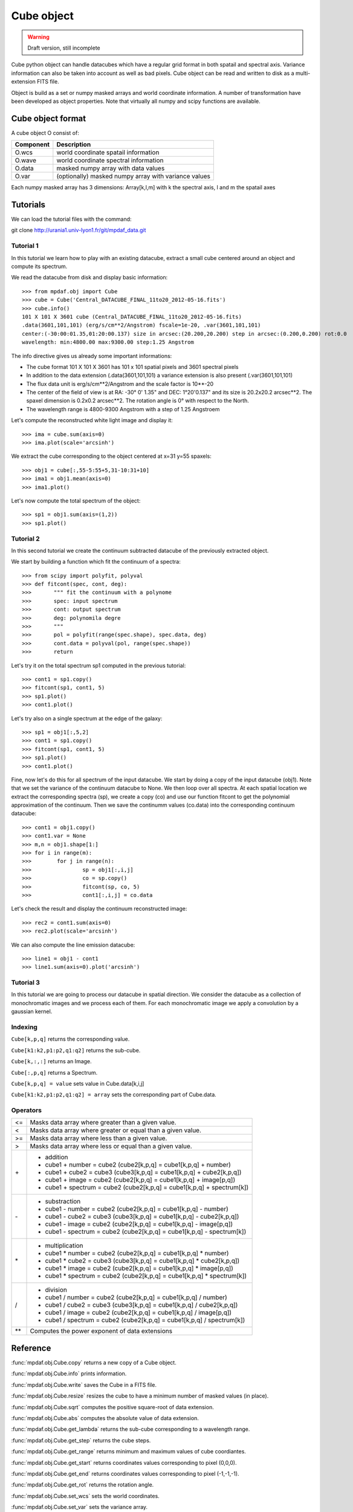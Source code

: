 Cube object
***********

.. warning::

   Draft version, still incomplete

Cube python object can handle datacubes which have a regular grid format in both spatail and spectral axis.
Variance information can also be taken into account as well as bad pixels. 
Cube object can be read and written to disk as a multi-extension FITS file.

Object is build as a set or numpy masked arrays and world coordinate information. A number of transformation
have been developed  as object properties. Note that virtually all numpy and scipy functions are available.

Cube object format
==================

A cube object O consist of:

+------------+--------------------------------------------------------+
| Component  | Description                                            |
+============+========================================================+
| O.wcs      | world coordinate spatail information                   |
+------------+--------------------------------------------------------+
| O.wave     | world coordinate spectral information                  |
+------------+--------------------------------------------------------+
| O.data     | masked numpy array with data values                    |
+------------+--------------------------------------------------------+
| O.var      | (optionally) masked numpy array with variance values   |
+------------+--------------------------------------------------------+

Each numpy masked array has 3 dimensions: Array[k,l,m] with k the spectral axis, l and m the spatail axes

Tutorials
=========

We can load the tutorial files with the command::

git clone http://urania1.univ-lyon1.fr/git/mpdaf_data.git

Tutorial 1
----------

In this tutorial we learn how to play with an existing datacube, extract a small cube centered around an object and compute its spectrum.

We read the datacube from disk and display basic information::

 >>> from mpdaf.obj import Cube
 >>> cube = Cube('Central_DATACUBE_FINAL_11to20_2012-05-16.fits')
 >>> cube.info()
 101 X 101 X 3601 cube (Central_DATACUBE_FINAL_11to20_2012-05-16.fits)
 .data(3601,101,101) (erg/s/cm**2/Angstrom) fscale=1e-20, .var(3601,101,101)
 center:(-30:00:01.35,01:20:00.137) size in arcsec:(20.200,20.200) step in arcsec:(0.200,0.200) rot:0.0
 wavelength: min:4800.00 max:9300.00 step:1.25 Angstrom

The info directive gives us already some important informations:

- The cube format 101 X 101 X 3601 has 101 x 101 spatial pixels and 3601 spectral pixels
- In addition to the data extension (.data(3601,101,101) a variance extension is also present (.var(3601,101,101)
- The flux data unit is erg/s/cm**2/Angstrom and the scale factor is 10**-20
- The center of the field of view is at RA: -30° 0' 1.35" and DEC: 1°20'0.137" and its size is 20.2x20.2 arcsec**2. The spaxel dimension is 0.2x0.2 arcsec**2. The rotation angle is 0° with respect to the North.
- The wavelength range is 4800-9300 Angstrom with a step of 1.25 Angstroem

Let's compute the reconstructed white light image and display it::

 >>> ima = cube.sum(axis=0)
 >>> ima.plot(scale='arcsinh')

.. figure::  user_manual_cube_images/recima1.png
   :align:   center

We extract the cube corresponding to the object centered at x=31 y=55 spaxels::

 >>> obj1 = cube[:,55-5:55+5,31-10:31+10]
 >>> ima1 = obj1.mean(axis=0)
 >>> ima1.plot()

.. figure::  user_manual_cube_images/recima2.png
   :align:   center

Let's now compute the total spectrum of the object::

 >>> sp1 = obj1.sum(axis=(1,2))
 >>> sp1.plot()

.. figure::  user_manual_cube_images/spec1.png
   :align:   center

Tutorial 2
----------

In this second tutorial we create the continuum subtracted datacube of the previously extracted object.

We start by building a function which fit the continuum of a spectra::

 >>> from scipy import polyfit, polyval
 >>> def fitcont(spec, cont, deg):
 >>>       """ fit the continuum with a polynome
 >>>       spec: input spectrum
 >>>       cont: output spectrum
 >>>       deg: polynomila degre
 >>>       """
 >>>       pol = polyfit(range(spec.shape), spec.data, deg)
 >>>       cont.data = polyval(pol, range(spec.shape))
 >>>       return

Let's try it on the total spectrum sp1 computed in the previous tutorial::

 >>> cont1 = sp1.copy()
 >>> fitcont(sp1, cont1, 5)
 >>> sp1.plot()
 >>> cont1.plot()

.. figure::  user_manual_cube_images/spec2.png
   :align:   center

Let's try also on a single spectrum at the edge of the galaxy::

 >>> sp1 = obj1[:,5,2]
 >>> cont1 = sp1.copy()
 >>> fitcont(sp1, cont1, 5)
 >>> sp1.plot()
 >>> cont1.plot()

.. figure::  user_manual_cube_images/spec3.png
   :align:   center

Fine, now let's do this for all spectrum of the input datacube.
We start by doing a copy of the input datacube (obj1). Note that we set the variance of the
continuum datacube to None. We then loop over all spectra. At each spatial location
we extract the corresponding spectra (sp), we create a copy (co) and use our function
fitcont to get the polynomial approximation of the continuum. Then we save the continumm values
(co.data) into the corresponding continuum datacube::

 >>> cont1 = obj1.copy()
 >>> cont1.var = None
 >>> m,n = obj1.shape[1:]
 >>> for i in range(m):
 >>>        for j in range(n):
 >>>                sp = obj1[:,i,j]
 >>>                co = sp.copy()
 >>>                fitcont(sp, co, 5)
 >>>                cont1[:,i,j] = co.data

Let's check the result and display the continuum reconstructed image::

 >>> rec2 = cont1.sum(axis=0)
 >>> rec2.plot(scale='arcsinh')

.. figure::  user_manual_cube_images/recima4.png
   :align:   center

We can also compute the line emission datacube::

 >>> line1 = obj1 - cont1
 >>> line1.sum(axis=0).plot('arcsinh')

.. figure::  user_manual_cube_images/recima5.png
   :align:   center


Tutorial 3
----------

In this tutorial we are going to process our datacube in spatial direction. We consider the datacube as a collection of
monochromatic images and we process each of them. For each monochromatic image we apply a convolution by a gaussian kernel.


Indexing
--------

``Cube[k,p,q]`` returns the corresponding value.

``Cube[k1:k2,p1:p2,q1:q2]`` returns the sub-cube.

``Cube[k,:,:]`` returns an Image.

``Cube[:,p,q]`` returns a Spectrum.

``Cube[k,p,q] = value`` sets value in Cube.data[k,i,j]

``Cube[k1:k2,p1:p2,q1:q2] = array`` sets the corresponding part of Cube.data.


Operators
---------

+------+--------------------------------------------------------------------------+
| <=   | Masks data array where greater than a given value.                       |
+------+--------------------------------------------------------------------------+
| <    | Masks data array where greater or equal than a given value.              |
+------+--------------------------------------------------------------------------+
| >=   | Masks data array where less than a given value.                          |
+------+--------------------------------------------------------------------------+
| >    | Masks data array where less or equal than a given value.                 |
+------+--------------------------------------------------------------------------+
| \+   | - addition                                                               |
|      | - cube1 + number = cube2 (cube2[k,p,q] = cube1[k,p,q] + number)          |
|      | - cube1 + cube2 = cube3 (cube3[k,p,q] = cube1[k,p,q] + cube2[k,p,q])     |
|      | - cube1 + image = cube2 (cube2[k,p,q] = cube1[k,p,q] + image[p,q])       |
|      | - cube1 + spectrum = cube2 (cube2[k,p,q] = cube1[k,p,q] + spectrum[k])   |
+------+--------------------------------------------------------------------------+	  
| \-   | - substraction                                                           |
|      | - cube1 - number = cube2 (cube2[k,p,q] = cube1[k,p,q] - number)          |
|      | - cube1 - cube2 = cube3 (cube3[k,p,q] = cube1[k,p,q] - cube2[k,p,q])     |
|      | - cube1 - image = cube2 (cube2[k,p,q] = cube1[k,p,q] - image[p,q])       |
|      | - cube1 - spectrum = cube2 (cube2[k,p,q] = cube1[k,p,q] - spectrum[k])   |
+------+--------------------------------------------------------------------------+
| \*   | - multiplication                                                         |
|      | - cube1 \* number = cube2 (cube2[k,p,q] = cube1[k,p,q] \* number)        |
|      | - cube1 \* cube2 = cube3 (cube3[k,p,q] = cube1[k,p,q] \* cube2[k,p,q])   |
|      | - cube1 \* image = cube2 (cube2[k,p,q] = cube1[k,p,q] \* image[p,q])     |
|      | - cube1 \* spectrum = cube2 (cube2[k,p,q] = cube1[k,p,q] \* spectrum[k]) |
+------+--------------------------------------------------------------------------+
| /    | - division                                                               |
|      | - cube1 / number = cube2 (cube2[k,p,q] = cube1[k,p,q] / number)          |
|      | - cube1 / cube2 = cube3 (cube3[k,p,q] = cube1[k,p,q] / cube2[k,p,q])     |
|      | - cube1 / image = cube2 (cube2[k,p,q] = cube1[k,p,q] / image[p,q])       |
|      | - cube1 / spectrum = cube2 (cube2[k,p,q] = cube1[k,p,q] / spectrum[k])   |
+------+--------------------------------------------------------------------------+	  
| \*\* | Computes the power exponent of data extensions                           |
+------+--------------------------------------------------------------------------+


Reference
=========


:func:`mpdaf.obj.Cube.copy` returns a new copy of a Cube object.

:func:`mpdaf.obj.Cube.info` prints information.

:func:`mpdaf.obj.Cube.write` saves the Cube in a FITS file.

:func:`mpdaf.obj.Cube.resize` resizes the cube to have a minimum number of masked values (in place).

:func:`mpdaf.obj.Cube.sqrt` computes the positive square-root of data extension.

:func:`mpdaf.obj.Cube.abs` computes the absolute value of data extension.

:func:`mpdaf.obj.Cube.get_lambda` returns the sub-cube corresponding to a wavelength range.

:func:`mpdaf.obj.Cube.get_step` returns the cube steps.

:func:`mpdaf.obj.Cube.get_range` returns minimum and maximum values of cube coordiantes.

:func:`mpdaf.obj.Cube.get_start` returns coordinates values corresponding to pixel (0,0,0).

:func:`mpdaf.obj.Cube.get_end` returns coordinates values corresponding to pixel (-1,-1,-1).

:func:`mpdaf.obj.Cube.get_rot` returns the rotation angle.

:func:`mpdaf.obj.Cube.set_wcs` sets the world coordinates.

:func:`mpdaf.obj.Cube.set_var` sets the variance array.

:func:`mpdaf.obj.Cube.sum` returns the sum over the given axis.

:func:`mpdaf.obj.Cube.mean` returns the mean over the given axis.



